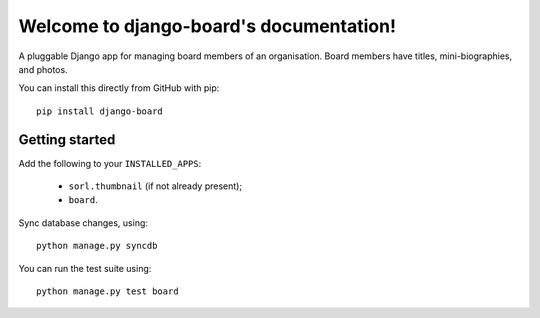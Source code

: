 Welcome to django-board's documentation!
========================================

A pluggable Django app for managing board members of an
organisation. Board members have titles, mini-biographies, and photos.

You can install this directly from GitHub with pip::

    pip install django-board

Getting started
---------------

Add the following to your ``INSTALLED_APPS``:

 * ``sorl.thumbnail`` (if not already present);
 * ``board``.

Sync database changes, using::

    python manage.py syncdb

You can run the test suite using::

    python manage.py test board
